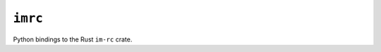========
``imrc``
========

|PyPI| |Pythons| |CI|

.. |PyPI| image:: https://img.shields.io/pypi/v/imrc.svg
  :alt: PyPI version
  :target: https://pypi.org/project/imrc/

.. |Pythons| image:: https://img.shields.io/pypi/pyversions/imrc.svg
  :alt: Supported Python versions
  :target: https://pypi.org/project/imrc/

.. |CI| image:: https://github.com/Julian/imrc.py/workflows/CI/badge.svg
  :alt: Build status
  :target: https://github.com/Julian/imrc.py/actions?query=workflow%3ACI


Python bindings to the Rust ``im-rc`` crate.
